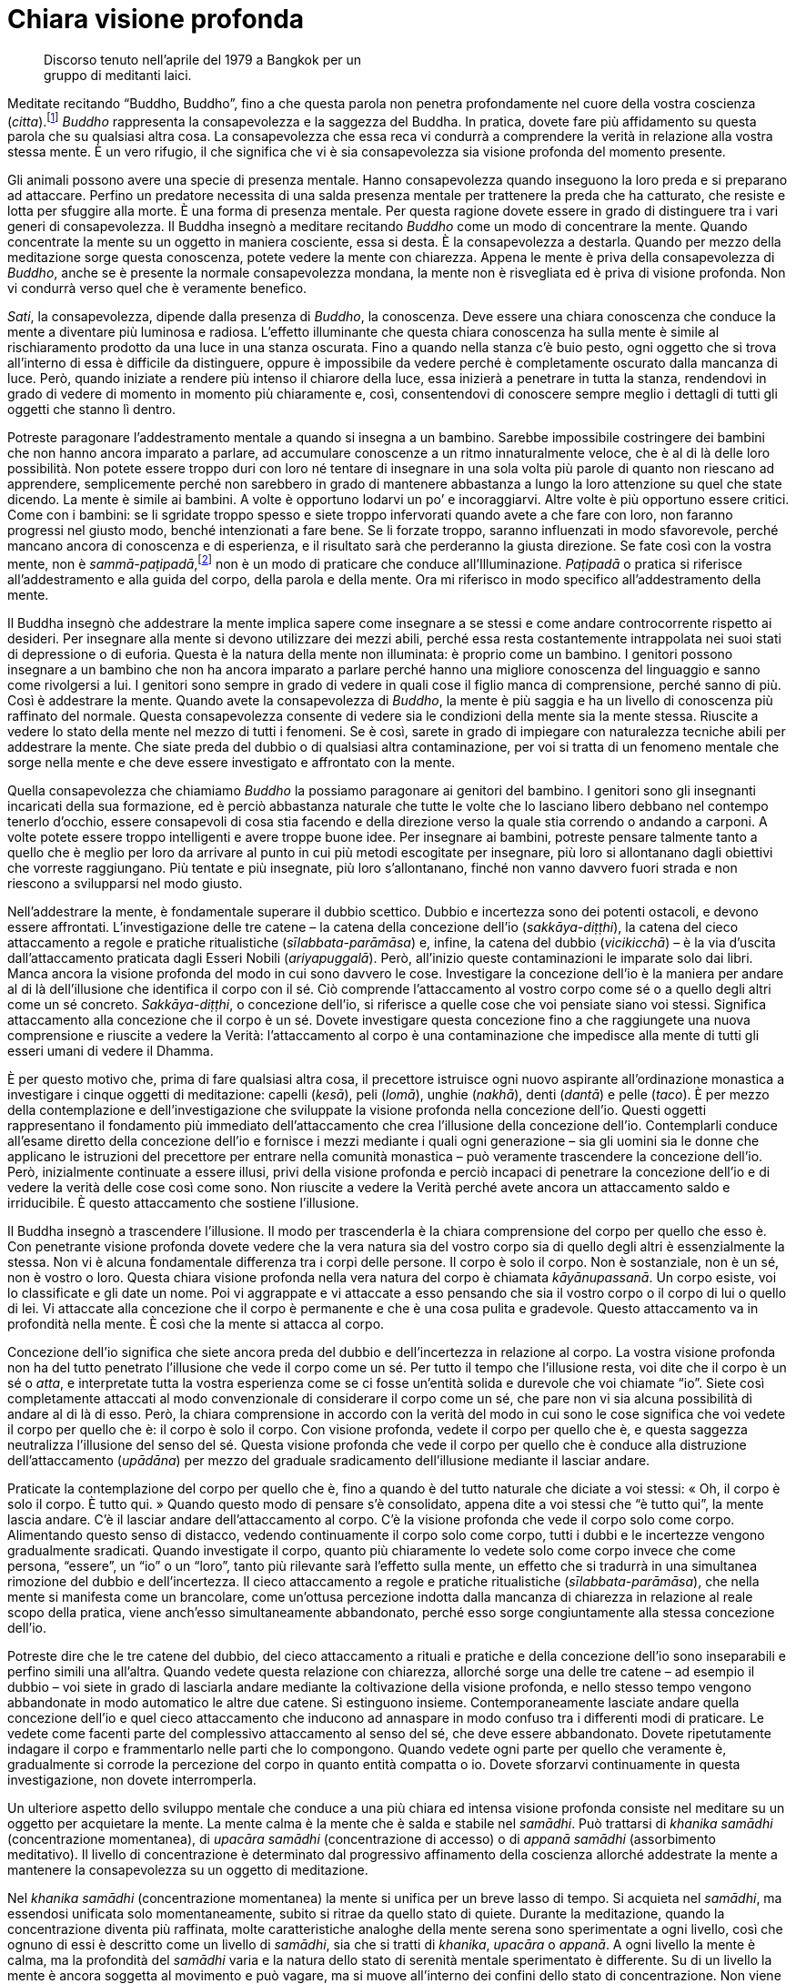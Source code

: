= Chiara visione profonda

____
Discorso tenuto nell’aprile del 1979 a Bangkok per un +
gruppo di meditanti laici.
____

Meditate recitando “Buddho, Buddho”, fino a che questa parola non
penetra profondamente nel cuore della vostra coscienza
(_citta_).footnote:[_citta._ Mente-cuore; stato di coscienza.] _Buddho_
rappresenta la consapevolezza e la saggezza del Buddha. In pratica,
dovete fare più affidamento su questa parola che su qualsiasi altra
cosa. La consapevolezza che essa reca vi condurrà a comprendere la
verità in relazione alla vostra stessa mente. È un vero rifugio, il che
significa che vi è sia consapevolezza sia visione profonda del momento
presente.

Gli animali possono avere una specie di presenza mentale. Hanno
consapevolezza quando inseguono la loro preda e si preparano ad
attaccare. Perfino un predatore necessita di una salda presenza mentale
per trattenere la preda che ha catturato, che resiste e lotta per
sfuggire alla morte. È una forma di presenza mentale. Per questa ragione
dovete essere in grado di distinguere tra i vari generi di
consapevolezza. Il Buddha insegnò a meditare recitando _Buddho_ come un
modo di concentrare la mente. Quando concentrate la mente su un oggetto
in maniera cosciente, essa si desta. È la consapevolezza a destarla.
Quando per mezzo della meditazione sorge questa conoscenza, potete
vedere la mente con chiarezza. Appena le mente è priva della
consapevolezza di _Buddho_, anche se è presente la normale
consapevolezza mondana, la mente non è risvegliata ed è priva di visione
profonda. Non vi condurrà verso quel che è veramente benefico.

_Sati_, la consapevolezza, dipende dalla presenza di _Buddho_, la
conoscenza. Deve essere una chiara conoscenza che conduce la mente a
diventare più luminosa e radiosa. L’effetto illuminante che questa
chiara conoscenza ha sulla mente è simile al rischiaramento prodotto da
una luce in una stanza oscurata. Fino a quando nella stanza c’è buio
pesto, ogni oggetto che si trova all’interno di essa è difficile da
distinguere, oppure è impossibile da vedere perché è completamente
oscurato dalla mancanza di luce. Però, quando iniziate a rendere più
intenso il chiarore della luce, essa inizierà a penetrare in tutta la
stanza, rendendovi in grado di vedere di momento in momento più
chiaramente e, così, consentendovi di conoscere sempre meglio i dettagli
di tutti gli oggetti che stanno lì dentro.

Potreste paragonare l’addestramento mentale a quando si insegna a un
bambino. Sarebbe impossibile costringere dei bambini che non hanno
ancora imparato a parlare, ad accumulare conoscenze a un ritmo
innaturalmente veloce, che è al di là delle loro possibilità. Non potete
essere troppo duri con loro né tentare di insegnare in una sola volta
più parole di quanto non riescano ad apprendere, semplicemente perché
non sarebbero in grado di mantenere abbastanza a lungo la loro
attenzione su quel che state dicendo. La mente è simile ai bambini. A
volte è opportuno lodarvi un po’ e incoraggiarvi. Altre volte è più
opportuno essere critici. Come con i bambini: se li sgridate troppo
spesso e siete troppo infervorati quando avete a che fare con loro, non
faranno progressi nel giusto modo, benché intenzionati a fare bene. Se
li forzate troppo, saranno influenzati in modo sfavorevole, perché
mancano ancora di conoscenza e di esperienza, e il risultato sarà che
perderanno la giusta direzione. Se fate così con la vostra mente, non è
_sammā-paṭipadā_,footnote:[_sammā-paṭipadā._ Retta pratica] non è un
modo di praticare che conduce all’Illuminazione. _Paṭipadā_ o pratica si
riferisce all’addestramento e alla guida del corpo, della parola e della
mente. Ora mi riferisco in modo specifico all’addestramento della mente.

Il Buddha insegnò che addestrare la mente implica sapere come insegnare
a se stessi e come andare controcorrente rispetto ai desideri. Per
insegnare alla mente si devono utilizzare dei mezzi abili, perché essa
resta costantemente intrappolata nei suoi stati di depressione o di
euforia. Questa è la natura della mente non illuminata: è proprio come
un bambino. I genitori possono insegnare a un bambino che non ha ancora
imparato a parlare perché hanno una migliore conoscenza del linguaggio e
sanno come rivolgersi a lui. I genitori sono sempre in grado di vedere
in quali cose il figlio manca di comprensione, perché sanno di più. Così
è addestrare la mente. Quando avete la consapevolezza di _Buddho_, la
mente è più saggia e ha un livello di conoscenza più raffinato del
normale. Questa consapevolezza consente di vedere sia le condizioni
della mente sia la mente stessa. Riuscite a vedere lo stato della mente
nel mezzo di tutti i fenomeni. Se è così, sarete in grado di impiegare
con naturalezza tecniche abili per addestrare la mente. Che siate preda
del dubbio o di qualsiasi altra contaminazione, per voi si tratta di un
fenomeno mentale che sorge nella mente e che deve essere investigato e
affrontato con la mente.

Quella consapevolezza che chiamiamo _Buddho_ la possiamo paragonare ai
genitori del bambino. I genitori sono gli insegnanti incaricati della
sua formazione, ed è perciò abbastanza naturale che tutte le volte che
lo lasciano libero debbano nel contempo tenerlo d’occhio, essere
consapevoli di cosa stia facendo e della direzione verso la quale stia
correndo o andando a carponi. A volte potete essere troppo intelligenti
e avere troppe buone idee. Per insegnare ai bambini, potreste pensare
talmente tanto a quello che è meglio per loro da arrivare al punto in
cui più metodi escogitate per insegnare, più loro si allontanano dagli
obiettivi che vorreste raggiungano. Più tentate e più insegnate, più
loro s’allontanano, finché non vanno davvero fuori strada e non riescono
a svilupparsi nel modo giusto.

Nell’addestrare la mente, è fondamentale superare il dubbio scettico.
Dubbio e incertezza sono dei potenti ostacoli, e devono essere
affrontati. L’investigazione delle tre catene – la catena della
concezione dell’io (_sakkāya-diṭṭhi_), la catena del cieco attaccamento
a regole e pratiche ritualistiche (_sīlabbata-parāmāsa_) e, infine, la
catena del dubbio (_vicikicchā_) – è la via d’uscita dall’attaccamento
praticata dagli Esseri Nobili (_ariyapuggalā_). Però, all’inizio queste
contaminazioni le imparate solo dai libri. Manca ancora la visione
profonda del modo in cui sono davvero le cose. Investigare la concezione
dell’io è la maniera per andare al di là dell’illusione che identifica
il corpo con il sé. Ciò comprende l’attaccamento al vostro corpo come sé
o a quello degli altri come un sé concreto. _Sakkāya-diṭṭhi_, o
concezione dell’io, si riferisce a quelle cose che voi pensiate siano
voi stessi. Significa attaccamento alla concezione che il corpo è un sé.
Dovete investigare questa concezione fino a che raggiungete una nuova
comprensione e riuscite a vedere la Verità: l’attaccamento al corpo è
una contaminazione che impedisce alla mente di tutti gli esseri umani di
vedere il Dhamma.

È per questo motivo che, prima di fare qualsiasi altra cosa, il
precettore istruisce ogni nuovo aspirante all’ordinazione monastica a
investigare i cinque oggetti di meditazione: capelli (_kesā_), peli
(_lomā_), unghie (_nakhā_), denti (_dantā_) e pelle (_taco_). È per
mezzo della contemplazione e dell’investigazione che sviluppate la
visione profonda nella concezione dell’io. Questi oggetti rappresentano
il fondamento più immediato dell’attaccamento che crea l’illusione della
concezione dell’io. Contemplarli conduce all’esame diretto della
concezione dell’io e fornisce i mezzi mediante i quali ogni generazione
– sia gli uomini sia le donne che applicano le istruzioni del precettore
per entrare nella comunità monastica – può veramente trascendere la
concezione dell’io. Però, inizialmente continuate a essere illusi, privi
della visione profonda e perciò incapaci di penetrare la concezione
dell’io e di vedere la verità delle cose così come sono. Non riuscite a
vedere la Verità perché avete ancora un attaccamento saldo e
irriducibile. È questo attaccamento che sostiene l’illusione.

Il Buddha insegnò a trascendere l’illusione. Il modo per trascenderla è
la chiara comprensione del corpo per quello che esso è. Con penetrante
visione profonda dovete vedere che la vera natura sia del vostro corpo
sia di quello degli altri è essenzialmente la stessa. Non vi è alcuna
fondamentale differenza tra i corpi delle persone. Il corpo è solo il
corpo. Non è sostanziale, non è un sé, non è vostro o loro. Questa
chiara visione profonda nella vera natura del corpo è chiamata
_kāyānupassanā_. Un corpo esiste, voi lo classificate e gli date un
nome. Poi vi aggrappate e vi attaccate a esso pensando che sia il vostro
corpo o il corpo di lui o quello di lei. Vi attaccate alla concezione
che il corpo è permanente e che è una cosa pulita e gradevole. Questo
attaccamento va in profondità nella mente. È così che la mente si
attacca al corpo.

Concezione dell’io significa che siete ancora preda del dubbio e
dell’incertezza in relazione al corpo. La vostra visione profonda non ha
del tutto penetrato l’illusione che vede il corpo come un sé. Per tutto
il tempo che l’illusione resta, voi dite che il corpo è un sé o _atta_,
e interpretate tutta la vostra esperienza come se ci fosse un’entità
solida e durevole che voi chiamate “io”. Siete così completamente
attaccati al modo convenzionale di considerare il corpo come un sé, che
pare non vi sia alcuna possibilità di andare al di là di esso. Però, la
chiara comprensione in accordo con la verità del modo in cui sono le
cose significa che voi vedete il corpo per quello che è: il corpo è solo
il corpo. Con visione profonda, vedete il corpo per quello che è, e
questa saggezza neutralizza l’illusione del senso del sé. Questa visione
profonda che vede il corpo per quello che è conduce alla distruzione
dell’attaccamento (_upādāna_) per mezzo del graduale sradicamento
dell’illusione mediante il lasciar andare.

Praticate la contemplazione del corpo per quello che è, fino a quando è
del tutto naturale che diciate a voi stessi: « Oh, il corpo è solo il
corpo. È tutto qui. » Quando questo modo di pensare s’è consolidato,
appena dite a voi stessi che “è tutto qui”, la mente lascia andare.
C’è il lasciar andare dell’attaccamento al corpo. C’è la visione
profonda che vede il corpo solo come corpo. Alimentando questo senso di
distacco, vedendo continuamente il corpo solo come corpo, tutti i dubbi
e le incertezze vengono gradualmente sradicati. Quando investigate il
corpo, quanto più chiaramente lo vedete solo come corpo invece che come
persona, “essere”, un “io” o un “loro”, tanto più rilevante sarà
l’effetto sulla mente, un effetto che si tradurrà in una simultanea
rimozione del dubbio e dell’incertezza. Il cieco attaccamento a regole e
pratiche ritualistiche (_sīlabbata-parāmāsa_), che nella mente si
manifesta come un brancolare, come un’ottusa percezione indotta dalla
mancanza di chiarezza in relazione al reale scopo della pratica, viene
anch’esso simultaneamente abbandonato, perché esso sorge congiuntamente
alla stessa concezione dell’io.

Potreste dire che le tre catene del dubbio, del cieco attaccamento a
rituali e pratiche e della concezione dell’io sono inseparabili e
perfino simili una all’altra. Quando vedete questa relazione con
chiarezza, allorché sorge una delle tre catene – ad esempio il dubbio –
voi siete in grado di lasciarla andare mediante la coltivazione della
visione profonda, e nello stesso tempo vengono abbandonate in modo
automatico le altre due catene. Si estinguono insieme.
Contemporaneamente lasciate andare quella concezione dell’io e quel
cieco attaccamento che inducono ad annaspare in modo confuso tra i
differenti modi di praticare. Le vedete come facenti parte del
complessivo attaccamento al senso del sé, che deve essere abbandonato.
Dovete ripetutamente indagare il corpo e frammentarlo nelle parti che lo
compongono. Quando vedete ogni parte per quello che veramente è,
gradualmente si corrode la percezione del corpo in quanto entità
compatta o io. Dovete sforzarvi continuamente in questa investigazione,
non dovete interromperla.

Un ulteriore aspetto dello sviluppo mentale che conduce a una più chiara
ed intensa visione profonda consiste nel meditare su un oggetto per
acquietare la mente. La mente calma è la mente che è salda e stabile nel
_samādhi_. Può trattarsi di _khanika samādhi_ (concentrazione
momentanea), di _upacāra samādhi_ (concentrazione di accesso) o di
_appanā samādhi_ (assorbimento meditativo). Il livello di concentrazione
è determinato dal progressivo affinamento della coscienza allorché
addestrate la mente a mantenere la consapevolezza su un oggetto di
meditazione.

Nel _khanika samādhi_ (concentrazione momentanea) la mente si unifica
per un breve lasso di tempo. Si acquieta nel _samādhi_, ma essendosi
unificata solo momentaneamente, subito si ritrae da quello stato di
quiete. Durante la meditazione, quando la concentrazione diventa più
raffinata, molte caratteristiche analoghe della mente serena sono
sperimentate a ogni livello, così che ognuno di essi è descritto come un
livello di _samādhi_, sia che si tratti di _khanika_, _upacāra_ o
_appanā_. A ogni livello la mente è calma, ma la profondità del
_samādhi_ varia e la natura dello stato di serenità mentale sperimentato
è differente. Su di un livello la mente è ancora soggetta al movimento e
può vagare, ma si muove all’interno dei confini dello stato di
concentrazione. Non viene catturata in attività che la conducono ad
agitazione e distrazione. La vostra consapevolezza può seguire un
oggetto mentale salutare per un po’, prima di tornare a stabilizzarsi
sul punto di quiete nel quale rimane per un certo lasso di tempo. Potete
paragonare l’esperienza del _khanika samādhi_ con un’attività fisica, ad
esempio fare una camminata. Potreste camminare per un po’ prima di
fermarvi a riposare, e dopo esservi riposati ricominciare a camminare
fino a quando arriva il momento di un’altra sosta. Sebbene interrompiate
periodicamente il cammino per smettere di camminare e riposarvi, ogni
volta che restate del tutto immobili è solo un’immobilità temporanea del
corpo. Dopo breve tempo dovete ricominciare a muovervi per riprendere il
cammino. Questo avviene all’interno della mente allorché essa sperimenta
tale livello di concentrazione.

Se praticate la meditazione focalizzandovi su un oggetto per calmare la
mente, e raggiungere un livello di quiete nel quale la mente è stabile
nel _samādhi_ ma vi è ancora una qualche attività mentale, si tratta di
_upacāra samādhi_. Nell’_upacāra samādhi_ la mente può ancora muoversi.
Questo movimento si verifica entro certi limiti, la mente non va oltre.
I confini all’interno dei quali la mente può muoversi sono determinati
dalla saldezza e dalla stabilità della concentrazione. Ciò che
sperimentate è l’alternanza di uno stato di calma e una certa qual
attività mentale. La mente è calma per un po’ di tempo e attiva per il
tempo rimanente. All’interno di quell’attività persiste ancora un certo
livello di calma e di concentrazione, ma la mente non è completamente
calma o immobile. Sta ancora pensando e vagando un po’. È come quando vi
muovete in casa vostra. Vagate all’interno dei confini della vostra
concentrazione, senza perdere la consapevolezza e senza allontanarvi
dall’oggetto di meditazione. Il movimento della mente resta nei confini
di stati mentali salutari (_kusala_). Non viene catturata da alcuna
proliferazione mentale legata a stati mentali nocivi
(_akusala_).footnote:[_akusala._ Non salutare, nocivo, maldestro, non
meritorio.] Tutti i pensieri rimangono salutari. Quando la mente è
calma, di momento in momento sperimenta necessariamente stati mentali
salutari. Durante il tempo in cui è concentrata, la mente sperimenta
solo stati mentali salutari e periodicamente si stabilizza e diventa
completamente immobile, unificandosi con il suo oggetto di meditazione.
La mente sperimenta così un po’ di movimento, girando attorno al suo
oggetto di meditazione. Può ancora vagare. Può muoversi all’interno dei
confini fissati dal livello di concentrazione, ma da questo movimento
non sorge alcun pericolo perché la mente è calma in _samādhi_. È così
che lo sviluppo della mente procede nel corso della pratica.

Nell’_appanā samādhi_ la mente si calma e si acquieta a un livello in
cui essa è raffinata e abile al più alto grado. Anche se sperimentate
interferenze sensoriali che provengono dall’esterno, ad esempio dei
suoni e delle sensazioni fisiche, esse rimangono esterne e non sono in
grado di disturbare la mente. Potete sentire un suono, ma non vi
distrarrà dalla vostra concentrazione. C’è il sentire il suono, ma è
come se non sperimentaste nulla. C’è consapevolezza dell’interferenza,
ma è come se non ve ne accorgeste. Questo avviene perché lasciate
andare. La mente lascia andare automaticamente. La concentrazione è
talmente profonda e stabile che lasciate andare l’attaccamento
all’interferenza dei sensi in modo del tutto naturale. La mente può
rimanere a lungo assorta in questo stato. Dopo essere stata all’interno
di questo stato per un appropriato lasso di tempo, se ne ritrae. A
volte, quando uscite da un livello di concentrazione così profondo, può
apparire l’immagine mentale di un qualche aspetto del vostro corpo. Può
essere un’immagine mentale che mostra un aspetto affiorato alla
consapevolezza della natura non attraente del corpo. Quando la mente
esce da uno stato raffinato, l’immagine del corpo sembra emergere ed
espandersi dall’interno della mente. A questo punto ogni aspetto del
corpo potrebbe sorgere come immagine mentale e colmare l’occhio della
mente.

Immagini che sopraggiungono in questo modo sono estremamente chiare e
inconfondibili. Dovete avere autenticamente sperimentato una
tranquillità davvero profonda affinché esse possano sorgere. Le vedete
in modo assolutamente chiaro, anche se i vostri occhi sono chiusi. Se li
aprite non riuscite a vederle, ma con gli occhi chiusi e la mente
nell’assorbimento del _samādhi_ potete vedere immagini di questo tipo
con la stessa chiarezza con cui le vedreste a occhi spalancati. Potete
sperimentare perfino un periodo ininterrotto di consapevolezza, durante
il quale la mente mette di volta in volta a fuoco immagini che esprimono
la natura non attraente del corpo. L’apparire di queste immagini in una
mente calma può essere la base per la visione profonda della natura
impermanente del corpo, e anche della sua natura non attraente, immonda
e sgradevole, oppure della completa mancanza di qualsiasi sé o essenza
all’interno di esso.

Quando sorgono questi tipi di speciale conoscenza, essi forniscono il
fondamento per un’abile investigazione e per lo sviluppo della visione
profonda. Portate questo tipo di visione profonda proprio nel vostro
cuore. Più lo fate, più ciò diventa la causa per far sorgere da sé la
conoscenza prodotta dalla visione profonda. A volte, quando rivolgete la
vostra riflessione sull’argomento dell’_asubha_,footnote:[_asubha._ Non
bello, da intendersi come repulsivo, ripugnante e sporco.] nella mente
possono manifestarsi in modo automatico varie immagini di differenti
aspetti non attraenti del corpo. Queste immagini sono più chiare di
qualsiasi altra che potreste cercare di evocare mediante la vostra
immaginazione, e conducono a una visione profonda molto più penetrante
di quella che è possibile raggiungere mediante l’ordinario pensiero
discorsivo.

Questo genere di chiara visione profonda produce un impatto così forte
che l’attività mentale viene indotta a fermarsi, e subito dopo si
sperimenta una profonda sensazione di distacco. Tutto questo è così
chiaro e penetrante poiché si origina in una mente completamente serena.
Investigare quando si è in uno stato di serenità conduce a una visione
profonda sempre più chiara, e la mente diventa sempre più serena man
mano che l’assorbimento contemplativo aumenta. Più chiara e decisiva è
la visione profonda, più la mente penetra all’interno con la sua
investigazione, costantemente supportata dalla calma del _samādhi_. La
pratica del _kammaṭṭhāna_ implica tutto questo. Investigare
continuamente in questo modo aiuta a lasciar andare in continuazione e,
infine, distrugge l’attaccamento alla concezione dell’io. Conduce al
termine di tutti i dubbi e di tutte le incertezze restanti su
quell’ammasso di carne che chiamiamo corpo e a lasciar andare il cieco
attaccamento a regole e pratiche ritualistiche.

Perfino in occasione di gravi malattie, di febbri tropicali e di vari
problemi di salute che solitamente hanno un forte impatto e scuotono il
corpo, il vostro _samādhi_ e la vostra visione profonda restano stabili
e imperturbabili. La vostra comprensione e la vostra visione profonda vi
consentono di distinguere con chiarezza tra mente e corpo. La mente è un
fenomeno, il corpo un altro. Quando vedete corpo e mente come del tutto
e indiscutibilmente separati l’uno dall’altra, ciò significa che la
pratica della visione profonda vi ha condotti a un punto nel quale la
vostra mente vede con certezza la vera natura del corpo. Vedere il modo
in cui il corpo veramente è, con chiarezza e senza dubbi dall’interno
della calma del _samādhi_, conduce la mente a sperimentare una forte
sensazione di stanchezza e di allontanamento (_nibbidā_).

Questo allontanamento proviene da un senso di disincanto e di distacco
che sorge come naturale risultato del vedere le cose così come sono. Non
è un allontanamento che proviene dagli ordinari umori mondani quali la
paura e la repulsione, o da altri stati mentali non salutari come
l’invidia e l’avversione. Non proviene dalla stessa radice
dell’attaccamento, come quegli stati mentali contaminati. Questo
allontanamento reca in sé una qualità spirituale ed ha un effetto
differente sulla mente, se paragonato ai normali umori di noia e
stanchezza sperimentati dagli ordinari esseri umani non illuminati
(_puthujjana_). Di solito, quando gli esseri umani ordinari non
illuminati sono stanchi ed esasperati, sono preda dell’avversione e del
rigetto, e cercano di evitare le situazioni. L’esperienza della visione
profonda non è la stessa cosa.

La sensazione di stanchezza del mondo che cresce con la visione profonda
conduce ovviamente al distacco, all’allontanamento e all’indifferenza,
le quali provengono tutte quante dall’investigazione e dalla
comprensione della verità sul modo in cui sono le cose. È libera
dall’attaccamento all’idea dell’io che cerca di controllare e di forzare
le cose affinché queste seguano i desideri. Si lascia invece andare,
accettando le cose così come sono. La chiarezza della visione profonda è
talmente forte che non si sperimenta più alcun senso dell’io che lotta
contro il fluire dei desideri o sopporta a causa dell’attaccamento. Le
tre catene della concezione dell’io, del dubbio e del cieco attaccamento
a regole e pratiche ritualistiche, che di norma soggiacciono al modo di
vedere il mondo, non possono più ingannarvi o indurvi a fare alcun grave
errore nella pratica. Proprio questo è l’inizio del Sentiero, la prima
chiara visione profonda all’interno della Verità ultima, e ciò spiana la
via per ulteriore visione profonda. Potreste descrivere tutto questo
come una penetrazione nelle Quattro Nobili Verità.

Le Quattro Nobili Verità devono essere realizzate mediante la visione
profonda. Ogni monaco e ogni monaca, chiunque le abbia comprese, ha
sperimentato questa visione profonda nella verità del modo in cui sono
le cose. Conoscete la sofferenza, conoscete la causa della sofferenza,
conoscete la cessazione della sofferenza e conoscete il Sentiero che
conduce alla cessazione della sofferenza. La comprensione di ogni Nobile
Verità emerge nello stesso luogo, all’interno della mente. Giungono
insieme e si armonizzano come fattori del Nobile Ottuplice Sentiero, e
il Buddha insegnò che devono essere comprese all’interno della mente.
Quando i fattori del Sentiero convergono al centro della mente,
eliminano ogni dubbio e ogni incertezza che ancora avete sul modo di
praticare.

Durante la pratica è normale che si sperimentino le varie condizioni
della mente. Sperimentate costantemente il desiderio di fare questo o
quello, oppure di andare in vari luoghi, come pure i differenti stati
mentali del dolore, della frustrazione o anche l’indulgere alla ricerca
del piacere. Sono tutti frutti del kamma passato. Tutto il kamma
risultante si gonfia dentro la mente e viene fuori. Ovviamente, è il
prodotto delle azioni passate. Sapere che tutta questa roba viene dal
passato non vi consente di fare qualcosa di nuovo o di particolare.
Osservate e riflettete sul sorgere e sul cessare delle condizioni
mentali. Ciò che non è già sorto, non è ancora sorto. Questa parola,
“sorgere”, si riferisce a _upādāna_, al saldo aggrapparsi e attaccarsi
della mente. Per lungo tempo la vostra mente è stata esposta alla brama
e alle contaminazioni ed è stata condizionata da esse, e le condizioni e
caratteristiche mentali che sperimentate ne sono i riflessi. Dopo aver
sviluppato la visione profonda, la vostra mente non segue più questi
vecchi modelli abituali, forgiati dalle contaminazioni. Avviene una
separazione tra la mente e questi modi contaminati di pensare e di
reagire. La mente si separa dalle contaminazioni.

Potete paragonarlo con ciò che avviene quando si versano insieme olio e
acqua all’interno di una bottiglia. I due liquidi hanno una loro densità
molto diversa, e per questo non importa se li conservate nella stessa
bottiglia oppure in due bottiglie separate, perché le loro differenti
densità impediscono ai liquidi di mescolarsi, uno non riesce a penetrare
nell’altro. L’olio non si mescola con l’acqua e viceversa. Restano
separati in due diverse parti della bottiglia. Potete paragonare la
bottiglia al mondo, e questi due differenti liquidi presenti nella
bottiglia e messi lì – costretti a stare all’interno di essa – a voi che
vivete nel mondo con la visione profonda che separa la vostra mente
dalle contaminazioni. Potete dire che state vivendo nel mondo e
seguendone le convenzioni, ma senza attaccarvi a esso. Quando dovete
andare da qualche parte dite che andate, quando state tornando dite che
state tornando, qualsiasi cosa facciate utilizzate le convenzioni e il
linguaggio del mondo, ma avviene come per i due liquidi: sono nella
stessa bottiglia ma non si mescolano. Vivete nel mondo, ma nello stesso
tempo siete separati da esso. Il Buddha conobbe la Verità da sé. Egli
era _lokavidū_, il Conoscitore del mondo.

Che cosa sono le basi dei sensi (_āyatana_)? Sono costituite dagli
occhi, dagli orecchi, dal naso, dalla lingua, dal corpo e dalla mente.
Gli orecchi sentono i suoni. Il naso svolge la funzione di sentire i
vari odori, sia fragranti che pungenti. La lingua ha la funzione di
sentire i sapori, sia dolci che aspri, intensi o salati che siano. Il
corpo percepisce il caldo e il freddo, la morbidezza e la durezza. La
mente riceve gli oggetti mentali che sorgono nel modo in cui ha sempre
fatto. Le basi dei sensi funzionano proprio come prima. Sperimentate
l’impatto sensoriale nel modo in cui l’avete sempre fatto. Non
corrisponde al vero che dopo l’esperienza della visione profonda il
vostro naso non può più sperimentare alcun odore o che la vostra lingua,
che prima era in grado di percepire i sapori, non può più assaporare
nulla, o che il corpo sia incapace di qualsiasi sensazione.

La vostra abilità di sperimentare il mondo per mezzo dei sensi rimane
intatta, è proprio la stessa che avevate prima di praticare la visione
profonda, ma la reazione della mente all’impatto sensoriale consiste nel
considerarlo per “quello che è”. La mente non s’attacca a percezioni
fisse e non estrae nulla dall’esperienza degli oggetti dei sensi. Lascia
andare. La mente sa che si tratta del lasciar andare. Quando ottenete la
visione profonda nella vera natura del Dhamma, ne risulta naturalmente
il lasciar andare. C’è consapevolezza, seguita dall’abbandono
dell’attaccamento. C’è comprensione e poi il lasciar andare. Con la
visione profonda deponete le cose. La conoscenza della visione profonda
non conduce all’aggrapparsi, all’attaccamento, e la sofferenza non
aumenta. Non è questo ciò che avviene: la vera visione profonda nel
Dhamma ha come risultato il lasciar andare. Sapete che l’attaccamento è
la causa della sofferenza, e perciò lo abbandonate. Quando avete la
visione profonda la mente lascia andare. Depone tutto quello a cui in
precedenza si aggrappava.

Un altro modo di descrivere tutto questo è dire che nella vostra pratica
non tendete più a trafficare e brancolare. Non andate più ciecamente a
tentoni, e non vi attaccate più a forme, suoni, odori, sapori,
sensazioni corporee o a oggetti mentali. L’esperienza degli oggetti dei
sensi per mezzo degli occhi, degli orecchi, del naso, della lingua, del
corpo e della mente non stimola più i soliti vecchi movimenti abituali
della mente, che in precedenza mirava a essere coinvolta dagli oggetti
dei sensi o ad aggiungere all’esperienza ulteriore proliferazione
mentale. La mente non crea cose attorno al contatto con gli oggetti dei
sensi. Appena avviene il contatto, lasciate automaticamente andare. La
mente scarta l’esperienza. Questo significa che se siete attratti da
qualcosa, sperimentate l’attrazione nella mente ma non vi attaccate, non
vi aggrappate saldamente a essa. Se avete una reazione di avversione, vi
è semplicemente l’esperienza dell’avversione che sorge nella mente e
nulla di più. Non sorge alcun senso dell’io che si attacca e attribuisce
significato e importanza all’avversione. In altre parole, la mente sa
come lasciar andare, sa come mettere le cose da parte. Perché è in grado
di lasciar andare e di deporre le cose? Perché la presenza della visione
profonda fa sì che riusciate a capire i risultati dannosi che provengono
dall’attaccamento a tutti quegli stati mentali.

Quando vedete le forme la mente resta indisturbata. Quando sentite dei
suoni resta indisturbata. La mente non prende posizione pro e contro gli
oggetti che sperimenta. Lo stesso avviene con i contatti sensoriali che
avvengono per mezzo degli occhi, degli orecchi, del naso, della lingua,
del corpo o della mente. Qualsiasi pensiero sorga nella mente non è in
grado di disturbarvi. Siete capaci di lasciar andare. Potete percepire
una cosa come desiderabile, ma non vi attaccate a quella percezione e
non le attribuite alcuna importanza particolare. Diviene solo una
condizione della mente da osservare senza attaccamento. Questo è ciò che
il Buddha descrisse come sperimentare gli oggetti dei sensi per “quello
che sono”. Le basi dei sensi sono ancora in funzione e fanno esperienza
degli oggetti dei sensi, ma senza quel processo dell’attaccamento che
stimola nella mente un andirivieni di pensieri. Non c’è quel
condizionamento della mente che si attiva con un senso dell’io che si
muove da qui a là o da là a qui. Il contatto sensoriale avviene com’è
normale nelle sei basi, ma la mente non prende posizione, non resta
coinvolta nelle condizioni dell’attrazione o dell’avversione. Capite
come si lascia andare. C’è consapevolezza del contatto sensoriale
seguito dal lasciar andare. Lasciate andare con consapevolezza e
sostenete la consapevolezza dopo aver lasciato andare. Così funziona il
processo della visione profonda. Ogni angolo e aspetto della mente e
della sua esperienza diventano con naturalezza parte della pratica.

L’addestramento agisce sulla mente in questo modo. È assolutamente ovvio
che la mente si modifichi e che non sia più la stessa di prima. Non si
comporta più nella maniera in cui eravate abituati. Non partite più
dalla vostra esperienza per creare un io. Ad esempio, se sperimentate la
morte di vostra madre, di vostro padre o di chiunque altro vi sia stato
vicino, e la vostra mente resta stabile nella pratica della calma e
della visione profonda ed è in grado di riflettere con abilità su quel
che è successo, non si genera sofferenza. Invece di farvi prendere dal
panico o di sentirvi sconvolti per la notizia della morte di quella
persona, c’è solo una sensazione di tristezza e di disincanto che
proviene dalla saggia riflessione. Siete consapevoli dell’esperienza e
poi lasciate andare. C’è conoscenza, e poi mettete la cosa da parte.
Lasciate andare senza procurarvi alcuna ulteriore sofferenza. Questo
avviene perché conoscete con chiarezza ciò che fa sorgere la sofferenza.
Quando incontrate la sofferenza, siete consapevoli di quella sofferenza.
Non appena cominciate a sperimentare sofferenza, automaticamente vi
ponete la domanda: da dove proviene? La sofferenza ha una causa, che è
l’aggrapparsi, l’attaccamento che ancora resta nella mente. Perciò
dovete lasciar andare l’attaccamento. Tutta la sofferenza proviene da
una causa. Dopo aver generato la causa, la abbandonate. La abbandonate
con saggezza. La lasciate andare tramite la visione profonda, ciò che
significa saggezza. Non potete lasciar andare tramite l’illusione. Così
stanno le cose.

L’investigazione e lo sviluppo della visione profonda nel Dhamma fa
sorgere questa profonda pace nella mente. Quando avete ottenuto una
visione profonda così chiara e penetrante, essa è sempre sostenuta sia
che stiate praticando la meditazione da seduti a occhi chiusi sia che
stiate facendo qualcos’altro a occhi aperti. Quali che siano le
circostanze in cui vi trovate, in meditazione formale o no, la chiara
visione profonda resta. Quando avete un’incrollabile consapevolezza
della mente nella mente, non vi dimenticate di voi stessi. In piedi,
camminando, seduti o distesi, l’interna presenza mentale rende
impossibile una perdita della consapevolezza. Si tratta di uno stato di
presenza mentale che vi impedisce di dimenticarvi di voi stessi. La
consapevolezza è diventata così forte che si sostiene da sé fino al
punto che è naturale per la mente essere in questo modo. Questi sono i
risultati dell’addestramento e della coltivazione della mente ed è qui
che andate al di là del dubbio. Non avete dubbi sul futuro, non avete
dubbi sul passato e, di conseguenza, non avete necessità di dubitare
nemmeno sul presente. Siete ancora consapevoli che vi sono cose chiamate
passato, presente e futuro, ma non vi interessano né vi preoccupano.

Perché non vi interessano più? Tutte le cose avvenute in passato sono
già successe. Il passato è già trascorso. Tutto quel che sorge nel
presente è il risultato di cause che stanno nel passato. Per fare un
esempio ovvio, si può dire che se ora non avete fame è perché avete già
mangiato in precedenza. La mancanza di fame nel presente è il risultato
di azioni compiute nel passato. Se avete conoscenza della vostra
esperienza nel presente, potete conoscere il passato. Aver consumato un
pasto è la causa che proviene dal passato, il cui risultato è sentirsi a
proprio agio o pieni di energie nel presente, e questa è la causa che vi
fa poi essere attivi e vi consente di lavorare. Perciò il presente
fornisce cause che avranno risultati in futuro. Il passato, il presente
e il futuro possono perciò essere visti come una cosa sola. Il Buddha la
chiamò _eko Dhamma_, l’unitarietà del Dhamma. Non si tratta di molte
cose diverse: è tutto qui. Quando vedete il presente, vedete il futuro.
Comprendendo il presente, capite il passato. Passato, presente e futuro
costituiscono una catena ininterrotta di cause ed effetti e, perciò,
fluiscono costantemente l’uno dall’altro. Ci sono cause nel passato che
producono risultati nel presente, e questi ultimi stanno già producendo
cause per il futuro. Questo processo di causa ed effetto si applica
anche alla pratica. Sperimentate i frutti per aver addestrato la mente
al _samādhi_ e alla visione profonda, e necessariamente l’uno e l’altra
rendono la mente più saggia e abile.

La mente trascende del tutto il dubbio. Non siete più incerti né fate
congetture su alcunché. L’assenza di dubbio significa che non annaspate
né sentite il bisogno di capire quale debba essere il vostro modo di
praticare. Il risultato è che vivete e agite in consonanza con la
natura. Vivete nel mondo nella maniera più naturale possibile. Ciò
significa vivere nel mondo serenamente. Siete capaci di trovare serenità
anche laddove non c’è pace. Siete del tutto in grado di vivere nel
mondo. Siete in grado di vivere nel mondo senza farvi alcun problema. In
quanto praticanti del Dhamma, dovete imparare a fare così. Non perdetevi
nelle percezioni e non attaccatevi a esse pensando che le cose siano in
questo modo o in quell’altro. Non attaccatevi, non date eccessiva
importanza ad alcuna percezione, trasformandola in un’illusione.

Tutte le volte che la mente s’infiamma, investigate e contemplatene la
causa. Quando non creerete alcuna sofferenza a voi stessi partendo dalle
cose, sarete a vostro agio. Quando non ci sono problemi che causano
agitazione mentale, restate equanimi. Ossia continuate a praticare
normalmente con un’equanimità sostenuta dalla consapevolezza e da una
presenza mentale a tutto tondo. Conservate un senso di autocontrollo e
di equilibrio. Se sorge una qualsiasi cosa che prevale sulla mente,
immediatamente la accogliete per investigarla e contemplarla. Se in quel
momento vi è chiara visione profonda, la penetrate con saggezza e
prevenite la creazione di qualsiasi sofferenza. Se non c’è ancora chiara
visione profonda, lasciate momentaneamente andare per mezzo della
pratica della meditazione _samatha_ e non consentite alla mente di
attaccarsi. In futuro, prima o poi la vostra visione profonda sarà
certamente forte abbastanza per penetrare le cose, perché prima o poi la
svilupperete a sufficienza per comprendere tutto ciò che ancora causa
attaccamento e sofferenza.

In definitiva, la mente deve fare un grande sforzo per lottare con le
reazioni che sperimentate sia agli stimoli prodotti da ogni genere di
oggetto dei sensi sia agli stati mentali, e per superarle. Deve lavorare
sodo con ogni oggetto con il quale entra in contatto. Tutte e sei le
basi interne dei sensi con i loro oggetti esterni confluiscono nella
mente. Focalizzando la consapevolezza solo sulla mente, guadagnate
comprensione e visione profonda in relazione agli occhi, agli orecchi,
al naso, alla lingua, al corpo, alla mente e a tutti i loro oggetti. La
mente è già lì. Per questo motivo è importante investigare proprio il
centro della mente. Quanto più vi spingete a investigare la mente
stessa, tanto più chiara e intensa sarà la visione profonda che
emergerà. È una cosa che sottolineo quando insegno, perché comprendere
questo punto è di cruciale importanza per la pratica. Di solito, quando
sperimentate un contatto sensoriale, dai differenti oggetti deriva un
impatto, e la mente attende solo di reagire con attrazione o avversione.
Questo è quel che succede alla mente non illuminata. È pronta per
restare catturata nel buon umore a causa di un certo tipo di stimolo o
nel cattivo umore a causa di un altro.

Nel nostro caso, invece, esaminiamo la mente con ferma e incrollabile
attenzione. Quando fate esperienza dei vari oggetti per mezzo dei sensi,
non nutrite la proliferazione mentale. Non restate catturati da una gran
quantità di pensieri contaminati. State già praticando la meditazione
_vipassanā_ e fate affidamento sulla saggezza della visione profonda per
investigare tutti gli oggetti dei sensi. La meditazione _vipassanā_
sviluppa la saggezza. Addestrandovi con i differenti oggetti della
meditazione _samatha_ – che si tratti della recitazione di parole come
_Buddho_, _Dhammo_, _Saṅgho_, o della pratica della consapevolezza del
respiro – il risultato è che la mente sperimenta la calma e la stabilità
del _samādhi_. Nella meditazione _samatha_ si mette a fuoco la
consapevolezza su un solo oggetto e si lascia temporaneamente andare
tutto il resto.

La meditazione _vipassanā_ è simile perché, quando si entra in contatto
con gli oggetti dei sensi, si utilizza la riflessione “non ci credo”.
Praticando la _vipassanā_ non consentite a nessun oggetto dei sensi di
ingannarvi. Siete consapevoli di ogni oggetto non appena esso converge
nella mente e – che sia sperimentato con gli occhi, con gli orecchi, con
il naso, con la lingua, con il corpo o con la mente – utilizzate questa
riflessione, “non ci credo”, quasi come un oggetto verbale di
meditazione da ripetere in continuazione. Ogni oggetto diventa
immediatamente fonte di visione profonda. Utilizzate la mente, che è in
stabile _samādhi_, per investigare la natura impermanente di ciascun
oggetto. Ogni volta che si verifica un contatto con i sensi, richiamate
la riflessione: « Non è sicuro. » Oppure: « Questo è impermanente. » Se
siete catturati dall’illusione e credete nell’oggetto sperimentato,
soffrite, perché tutti questi _dhamma_ (fenomeni) sono non-sé
(_anattā_). Se vi attaccate a qualcosa che è non-sé e lo percepite
erroneamente come sé, esso diventa automaticamente causa di dolore e di
afflizione. Questo avviene perché vi attaccate a percezioni sbagliate.

Esaminate ripetutamente la Verità, in continuazione, fino a che
comprendete con chiarezza che tutti questi oggetti dei sensi sono privi
di qualsiasi vera essenza. Non appartengono ad alcun sé. Perché dovreste
allora fraintendere, e attaccarvi a essi come se fossero un “io”
oppure a un “io” appartenessero? È qui che dovete ulteriormente
sforzarvi, riflettere in continuazione sulla Verità. Le cose non sono
davvero voi, e non vi appartengono. Perché continuate a fraintenderle,
come se fossero un sé? Nessuno di questi oggetti dei sensi può essere
considerato in senso assoluto come se fosse voi stessi. Perché allora
riescono a ingannarvi e a farsi considerare come un sé? In verità, non è
in alcun modo possibile che sia così. Tutti gli oggetti dei sensi sono
impermanenti. Perché li vedete come permanenti? È incredibile come
riescano a ingannarvi. Il corpo è intrinsecamente non attraente. Com’è
possibile che vi attacchiate all’opinione che sia qualcosa di attraente?
Queste verità supreme – la natura non attraente del corpo e l’assenza di
un sé in tutte le formazioni – diverranno ovvie con l’investigazione, e
alla fine vedrete che questa cosa che chiamiamo mondo è in realtà
un’illusione generata da questi errati modi di vedere.

Quando utilizzate la meditazione di visione profonda per investigare le
Tre Caratteristichefootnote:[Tre Caratteristiche (_tilakkhaṇa_). Le
qualità di tutti i fenomeni; impermanenza (_anicca_), carattere
insoddisfacente (_dukkha_) e non-sé (_anatta_).] e penetrate la vera
natura dei fenomeni, non è necessario fare alcunché di speciale. Non c’è
bisogno di andare agli estremi. Non rendetevi le cose difficili.
Focalizzate in modo diretto la vostra consapevolezza, come se foste
seduti ad accogliere degli ospiti che entrano in una sala d’attesa.
Nella vostra sala d’attesa c’è una sola sedia, così che i vari ospiti
che giungono nella stanza per incontrarvi non possono sedersi perché voi
state già occupando l’unica sedia disponibile. Se un visitatore entra
nella stanza, voi sapete subito chi è. Perfino se due, tre o più
visitatori entrano contemporaneamente nella stanza, voi sapete
immediatamente chi sono, perché non hanno alcun luogo in cui sedersi.
Voi occupate l’unica sedia disponibile e, così, ogni visitatore che
entra vi è noto e non può fermarsi a lungo.

Potete osservare tutti i visitatori mentre voi siete a vostro agio, ma
loro non possono sedersi da nessuna parte. Fissate la vostra
consapevolezza sull’investigazione delle Tre Caratteristiche
dell’impermanenza, della sofferenza e del non-sé, e mantenete
l’attenzione su questa contemplazione senza consentire alla mente di
andare altrove. La visione profonda nella transitorietà, nel carattere
insoddisfacente e nella natura priva di un sé di tutti fenomeni cresce
costantemente e diventa più chiara e inclusiva. La comprensione si fa
più profonda. Una tale chiarezza della visione profonda conduce a una
serenità che penetra più a fondo nel cuore di qualsiasi altra
tranquillità che potreste sperimentare durante la pratica di _samatha_.
È la chiarezza e la completezza di questa visione profonda nel modo in
cui sono le cose che ha l’effetto di purificare la mente. È la saggezza
che sorge quale risultato di un’intensa, cristallina e chiara visione
profonda ad agire come agente di purificazione.

Per mezzo di ripetuti esami e contemplazioni della Verità, col
trascorrere del tempo i vostri modi di vedere cambiano e quel che in
precedenza avete erroneamente percepito come attraente perde
gradualmente il suo fascino man mano che affiora la verità sulla sua
natura non attraente. Investigate i fenomeni per vedere se hanno una
natura davvero permanente, oppure transitoria. All’inizio vi limitate a
ripetere l’insegnamento dell’impermanenza dei fenomeni condizionati, ma
in seguito vedete effettivamente la Verità con chiarezza grazie alla
vostra stessa investigazione. La Verità attende di essere trovata
proprio nel punto in cui investigate. Questa è la sedia sulla quale
attendete di accogliere i visitatori. Non potreste andare in nessun
altro posto per sviluppare la visione profonda. Dovete restare seduti
proprio qui: su quell’unica sedia presente nella stanza.

Quando i visitatori entrano nella sala d’accoglienza, è facile osservare
il loro aspetto e il modo in cui si comportano, perché non possono
sedersi. Dovete inevitabilmente conoscerli tutti. In altre parole, si
giunge a una chiara e distinta comprensione della natura impermanente,
insoddisfacente e priva di sé di tutti questi fenomeni, e questa visione
profonda diviene così indiscutibile e stabile nella vostra mente da
porre fine a qualsiasi restante incertezza sulla vera natura delle cose.
Sapete per certo che non è possibile alcun altro modo di vedere
l’esperienza. Questa è la realizzazione del Dhamma al livello più
profondo. Infine, la vostra meditazione implica il sostegno della
conoscenza, cui segue un continuo lasciar andare man mano che
sperimentate gli oggetti dei sensi tramite gli occhi, gli orecchi, il
naso, la lingua, il corpo e la mente. Coinvolge solo questo, e non c’è
bisogno di fare altro.

È importante sforzarsi ripetutamente per sviluppare la visione profonda
mediante l’investigazione delle Tre Caratteristiche. Tutto può diventare
una causa per il sorgere della saggezza, ed essa è ciò che distrugge
completamente ogni forma di contaminazione e di attaccamento. Questo è
il frutto della meditazione _vipassanā_. Non pensiate che tutto quel che
fate provenga dalla visione profonda. A volte vi comportate seguendo i
vostri desideri. Se state ancora praticando seguendo i vostri desideri,
allora vi impegnerete solo nei giorni in cui vi sentite pieni di energia
e ispirati, e non farete meditazione nei giorni in cui vi sentite pigri.
Questo si chiama praticare sotto l’influsso delle contaminazioni.
Significa che non avete alcun reale potere sulla vostra mente e che
seguite solo i vostri desideri. Quando la vostra mente è allineata con
il Dhamma, non c’è nessuno che è diligente e nessuno che è pigro.
Dipende dal modo in cui la mente è addestrata. La pratica della visione
profonda continua a fluire in modo automatico, indipendentemente dalla
pigrizia o dalla diligenza. È uno stato che si sostiene da sé, il cui
carburante è la sua stessa energia. Quando la mente ha queste
caratteristiche, significa che non dovete più essere colui che svolge la
pratica. Potete dire che è come se aveste finito tutto il lavoro che
avete fatto e che l’unica cosa che resta da fare è lasciare le cose a se
stesse, e sorvegliare la mente. Non c’è più bisogno di essere qualcuno
che fa qualcosa. C’è ancora attività mentale – sperimentate piacevoli e
spiacevoli contatti con i sensi in accordo con le accumulazioni dei
vostri kamma – ma la considerate per “quello che sono” e, nello stesso
tempo, c’è sempre il lasciar andare l’attaccamento alla concezione
dell’io.

A questo punto non state creando alcun senso del sé e, perciò, non state
creando alcuna sofferenza. Alla fine tutti gli oggetti dei sensi e gli
stati mentali che sperimentate nella mente hanno lo stesso valore.
Qualsiasi fenomeno mentale o fisico esaminiate appare uguale a tutto il
resto, hanno tutti le stesse qualità intrinseche. Tutti i fenomeni
divengono un’unica, stessa cosa. La vostra saggezza deve svilupparsi
fino a questo punto affinché nella mente tutte le incertezze giungano al
termine. Quando iniziate a meditare, è come se tutto quel che sapete
fare è dubitare e indagare le cose. La mente ondeggia e vacilla in
continuazione. Trascorrete tutto il tempo tra pensieri agitati e
proliferazioni mentali sulle cose. Avete dubbi su tutto. Perché? A causa
dell’impazienza. Volete conoscere tutte le risposte, e subito. Volete
ottenere in fretta la visione profonda, senza che sia necessario fare
nulla. Volete conoscere la verità sul modo in cui sono le cose, ma nella
mente quel desiderio è così forte da essere più potente della visione
profonda che desiderate. Per questa ragione la pratica deve svilupparsi
per tappe. Dovete fare un passo alla volta. In primo luogo c’è bisogno
di persistere nello sforzo. Avete anche bisogno del continuo supporto
delle vostre buone azioni del passato e di sviluppare le Dieci
Perfezioni spirituali (_pāramī_).

Continuate a suscitare energia nell’addestramento della mente. Non
restate intrappolati nel desiderare risultati veloci. Allorché i frutti
della visione profonda tarderanno ad arrivare, ciò vi condurrà solo alla
delusione e alla frustrazione. Pensare in questo modo non vi aiuterà. È
giusto attendersi di sperimentare una qualche condizione permanente,
quando si prova ancora piacere o dolore? Non importa cosa la mente vi
vomiti addosso. Quando siete sopraffatti dal piacere e dal dolore per lo
stimolo dovuto al contatto tra la mente e i vari oggetti dei sensi, non
potete avere alcuna idea di quale livello la pratica abbia raggiunto.
Però, in breve tempo tali stati mentali perdono potere sulla mente. In
verità, l’impatto può essere di beneficio, perché vi rammenta di
esaminare la vostra esperienza. Si arriva a conoscere quali reazioni
richiamano alla mente gli oggetti dei sensi, i pensieri e le percezioni
che sperimentate. Lo sapete, sia nel caso in cui conducono la mente
verso l’agitazione e la sofferenza sia quando la fanno muovere poco o
nulla. Alcuni meditanti vogliono solo avere la visione profonda sul modo
in cui la mente è influenzata dagli oggetti piacevoli. Vogliono
investigare solo gli stati mentali positivi. In questo modo non
otterranno la vera visione profonda. Non sono molto intelligenti.
Davvero, dovete esaminare anche cosa avviene quando sperimentate un
impatto spiacevole con gli oggetti dei sensi. Dovete conoscere quel che
fanno alla mente. Così dovete addestrarvi.

È pure importante comprendere che quando è in questione la pratica
stessa, non c’è bisogno di frugare tra le esperienze del passato e il
cumulo di memorie disponibili nelle fonti esterne, perché quel che conta
è la vostra stessa esperienza. Il solo modo per porre davvero fine ai
vostri dubbi e alle vostre congetture è la pratica, finché raggiungete
il punto nel quale vedete da voi stessi con chiarezza i risultati.
Questa è la cosa più importante. Imparare da vari maestri è un
preliminare essenziale. È un valido supporto allorché dall’ascolto degli
insegnamenti vi spostate a imparare dalla vostra stessa esperienza.
Dovete contemplare gli insegnamenti che ricevete alla luce della vostra
pratica, fino a quando ottenete una vostra propria comprensione. Se già
avete alcune qualità spirituali e virtù accumulate in passato, la
pratica sarà più lineare. In genere i consigli degli altri possono farvi
risparmiare tempo, aiutandovi a evitare errori e ad andare dritti al
cuore della pratica. Se cercate di praticare da soli senza alcuna guida,
seguirete un sentiero più lento e con più deviazioni. Se cercate di
scoprire il corretto modo di praticare completamente da soli, avrete la
tendenza a sprecare del tempo e a percorrere la strada più lunga. Questa
è la verità.

Alla fine, la pratica del Dhamma è il modo più sicuro per far appassire
e svanire tutti i dubbi e tutte le esitazioni. Man mano che continuate a
sforzarvi e addestrarvi per andare controcorrente rispetto alle vostre
contaminazioni, i dubbi avvizziranno e moriranno. Se ci pensate, avete
già ottenuto parecchio dai vostri sforzi nella pratica. Avete fatto
progressi, ma non è ancora abbastanza per farvi sentire del tutto
soddisfatti. Se guardate attentamente e riflettete sulla vostra vita, da
quando siete nati passando per la vostra giovinezza fino a oggi, potete
capire quante cose avete sperimentato del mondo attraverso la vostra
mente. In passato non vi stavate addestrando nella virtù, nella
concentrazione e nella saggezza, ed è facile vedere fino a che punto le
contaminazioni si fossero impossessate di voi. Quando vi voltate
indietro a guardare tutto ciò di cui avete avuto esperienza per mezzo
dei sensi, risulta ovvio che avete sperimentato in innumerevoli
occasioni la verità del modo in cui sono le cose. Contemplare quello che
vi è successo durante la vita, aiuta a illuminare la mente, a
consentirle di vedere che le contaminazioni non la soverchiano
completamente e con la stessa densità di prima.

Ogni tanto bisogna che vi incoraggiate in questo modo. Porta via un po’
di pesantezza. Ovviamente, non è cosa saggia solo lodarsi e
incoraggiarsi. Nell’addestrare la mente, di tanto in tanto dovete
rimproverarvi. Talvolta dovete forzarvi a fare cose che non volete fare,
ma non spingete sempre in modo eccessivo la vostra mente, fino al
limite. Quando vi addestrate nella meditazione, è normale che il corpo –
che è un fenomeno condizionato – sia soggetto alla tensione, al dolore e
a numerosi problemi allorché le condizioni hanno un impatto su di esso.
È del tutto normale che il corpo sia così. Più vi addestrate nella
meditazione seduta, più diventate abili in essa e, ovviamente, più a
lungo riuscite a stare seduti. Inizialmente ci riuscivate solo per
cinque minuti prima di dovervi alzare. Però, man mano che praticate di
più, il tempo durante il quale potete sedere comodamente cresce da dieci
a venti minuti, a mezz’ora, finché, alla fine, riuscite a stare seduti
per un’ora intera senza alzarvi. Gli altri vi guardano e vi lodano
perché siete in grado di stare seduti così a lungo, ma voi potreste
avere la sensazione di non riuscire ancora a sedere a lungo. Questo è il
modo in cui il desiderio di ottenere risultati può influire su di voi
durante la meditazione.

Un altro aspetto importante dell’addestramento è sostenere uniformemente
la pratica della consapevolezza in tutte le quattro posture: in piedi,
camminando, sedendo e stando distesi. Fate attenzione a non pensare –
sbagliando – di praticare davvero solo quando sedete nella postura della
meditazione formale. Non consideratela come l’unica postura per
coltivare la consapevolezza. È un errore. È molto probabile perfino che
la calma e la visione profonda possano sorgere non durante una seduta di
meditazione formale. Anche se state seduti in meditazione per molte ore
in un solo giorno, dovete addestrarvi alla consapevolezza costantemente,
quando passate da una postura all’altra, e sviluppare una continua
presenza mentale. Tutte le volte che perdete la consapevolezza, cercate
di ristabilirla appena possibile e mantenetela con tutta la continuità
che potete. Questa è la maniera di ottenere celeri progressi. La visione
profonda arriva velocemente. Così si diventa saggi. Saggi per quanto
concerne la comprensione degli oggetti dei sensi e il modo in cui essi
esercitano un influsso sulla mente. Utilizzate questa saggezza per
comprendere i vostri stati mentali e per addestrare la mente a lasciar
andare. Così dovreste intendere la coltivazione della mente. Anche se
siete distesi per dormire, dovete fissare l’attenzione sulle
inspirazioni e sulle espirazioni fino a quando vi addormentate, e
continuate in questo modo appena vi svegliate. Così c’è solo un breve
periodo, quello durante il quale dormite profondamente, privo della
pratica della presenza mentale. Dovete impiegare tutta la vostra energia
nell’addestramento.

Quando avete sviluppato la consapevolezza, più vi addestrate più la
mente sperimenta uno stato di veglia, fino a che vi sembra di non
dormire affatto. È solo il corpo a dormire, la mente resta consapevole.
La mente resta sveglia e vigile anche quando il corpo dorme. Restate
sempre con la conoscenza. Appena vi svegliate, la consapevolezza è lì
fin dal primo momento in cui la mente abbandona il sonno e
immediatamente assume un oggetto di meditazione. Siete attenti e vigili.
Dormire è davvero una funzione corporea. Comporta il riposo del corpo.
Il corpo si prende il riposo di cui ha bisogno, ma è ancora presente la
conoscenza che vigila sulla mente. La consapevolezza è sostenuta durante
tutto il giorno e durante tutta la notte. Così, anche se siete distesi e
vi mettete a dormire, è come se la mente non dormisse. Però non vi
sentite spossati né avvertite la necessità di dormire di più. Restate
allerta e attenti. È per questa ragione che difficilmente si sogna
quando si pratica davvero. Se sognate, è nella forma di un _supina
nimitta_, un sogno insolitamente chiaro e vivido che assume un qualche
significato particolare. In genere, ovviamente, sognate molto poco.
Quando vigilate sulla mente è come se non ci fossero cause per la
proliferazione mentale che è il propellente dei sogni. Restate in una
condizione nella quale non siete catturati dall’illusione. Sostenete la
consapevolezza, essa è presente in profondità nella mente. La mente è in
uno stato di vigilanza, acuta e pronta. La presenza di un’ininterrotta
consapevolezza rende la mente capace di investigare in modo lineare e
senza sforzo, e la mente di momento in momento tiene il passo con tutto
quello che in essa sorge.

Dovete coltivare la mente fino a quando diventa totalmente fluida e
abile nel mantenere la consapevolezza e nell’investigare i fenomeni.
Tutte le volte che la mente raggiunge uno stato di calma, addestratela a
esaminare il vostro corpo e quello degli altri finché avete visione
profonda sufficiente per vedere le comuni caratteristiche dei corpi.
Procedete con l’investigazione fino a quando vedete che tutti i corpi
hanno essenzialmente la stessa natura e provengono dagli stessi elementi
materiali. Dovete continuare a osservare e a contemplare. Di notte,
prima di andare a dormire, utilizzate la consapevolezza per spaziare su
tutto il corpo e ripetete la contemplazione appena vi svegliate al
mattino. In questo modo non avrete incubi, non parlerete durante i sogni
né sarete coinvolti in molti di essi. Dormite e vi svegliate
tranquillamente senza che nulla vi dia fastidio. Sostenete lo stato di
conoscenza durante il sonno e appena vi svegliate. Quando vi svegliate
con consapevolezza, la mente è luminosa, chiara e non viene disturbata
dalla sonnolenza. Quando vi svegliate la mente è radiosa, perché è
libera dal torpore e dagli umori condizionati dalle contaminazioni.

Vi ho offerto dei dettagli sullo sviluppo della mente durante la
pratica. Di solito non pensereste che sia possibile per la mente essere
davvero serena mentre si sta dormendo, appena ci si sveglia oppure in
altre situazioni nelle quali ci si attenderebbe che la consapevolezza
sia debole. Ad esempio, è possibile stare seduti in un bagno di sudore
dopo aver camminato nel bel mezzo di una tempesta, ma poiché abbiamo
coltivato il _samādhi_ e abbiamo imparato a contemplare, la mente non
viene toccata da umori contaminati ed è ancora in grado di sperimentare
la pace e la chiara visione profonda nel modo in cui ve l’ho descritta.

L’ultimo insegnamento che il Buddha impartì alla comunità monastica fu
un’esortazione a non essere catturati dalla distrazione. Disse che la
distrazione è la via che conduce alla morte. Per favore comprendetelo, e
prendetelo a cuore nel modo più sincero che potete. Addestratevi a
pensare con saggezza. Avvaletevi della saggezza per guidare le vostre
parole. Qualsiasi cosa facciate, avvaletevi della guida della saggezza.
